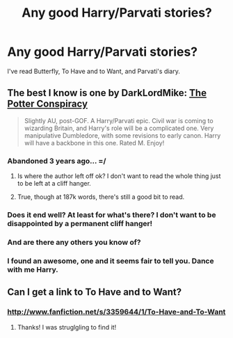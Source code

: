 #+TITLE: Any good Harry/Parvati stories?

* Any good Harry/Parvati stories?
:PROPERTIES:
:Author: fbiguy22
:Score: 8
:DateUnix: 1373681951.0
:DateShort: 2013-Jul-13
:END:
I've read Butterfly, To Have and to Want, and Parvati's diary.


** The best I know is one by DarkLordMike: [[http://www.fanfiction.net/s/4902420/1/The-Potter-Conspiracy][The Potter Conspiracy]]

#+begin_quote
  Slightly AU, post-GOF. A Harry/Parvati epic. Civil war is coming to wizarding Britain, and Harry's role will be a complicated one. Very manipulative Dumbledore, with some revisions to early canon. Harry will have a backbone in this one. Rated M. Enjoy!
#+end_quote
:PROPERTIES:
:Author: __Pers
:Score: 2
:DateUnix: 1373683427.0
:DateShort: 2013-Jul-13
:END:

*** Abandoned 3 years ago... =/
:PROPERTIES:
:Author: DarthRoot
:Score: 2
:DateUnix: 1373736478.0
:DateShort: 2013-Jul-13
:END:

**** Is where the author left off ok? I don't want to read the whole thing just to be left at a cliff hanger.
:PROPERTIES:
:Author: fbiguy22
:Score: 2
:DateUnix: 1373756900.0
:DateShort: 2013-Jul-14
:END:


**** True, though at 187k words, there's still a good bit to read.
:PROPERTIES:
:Author: __Pers
:Score: 1
:DateUnix: 1373746748.0
:DateShort: 2013-Jul-14
:END:


*** Does it end well? At least for what's there? I don't want to be disappointed by a permanent cliff hanger!
:PROPERTIES:
:Author: fbiguy22
:Score: 2
:DateUnix: 1373752370.0
:DateShort: 2013-Jul-14
:END:


*** And are there any others you know of?
:PROPERTIES:
:Author: fbiguy22
:Score: 2
:DateUnix: 1373762528.0
:DateShort: 2013-Jul-14
:END:


*** I found an awesome, one and it seems fair to tell you. Dance with me Harry.
:PROPERTIES:
:Author: fbiguy22
:Score: 1
:DateUnix: 1374281067.0
:DateShort: 2013-Jul-20
:END:


** Can I get a link to To Have and to Want?
:PROPERTIES:
:Score: 1
:DateUnix: 1373731781.0
:DateShort: 2013-Jul-13
:END:

*** [[http://www.fanfiction.net/s/3359644/1/To-Have-and-To-Want]]
:PROPERTIES:
:Author: redfan92
:Score: 2
:DateUnix: 1373732472.0
:DateShort: 2013-Jul-13
:END:

**** Thanks! I was struglgling to find it!
:PROPERTIES:
:Score: 2
:DateUnix: 1373732756.0
:DateShort: 2013-Jul-13
:END:
